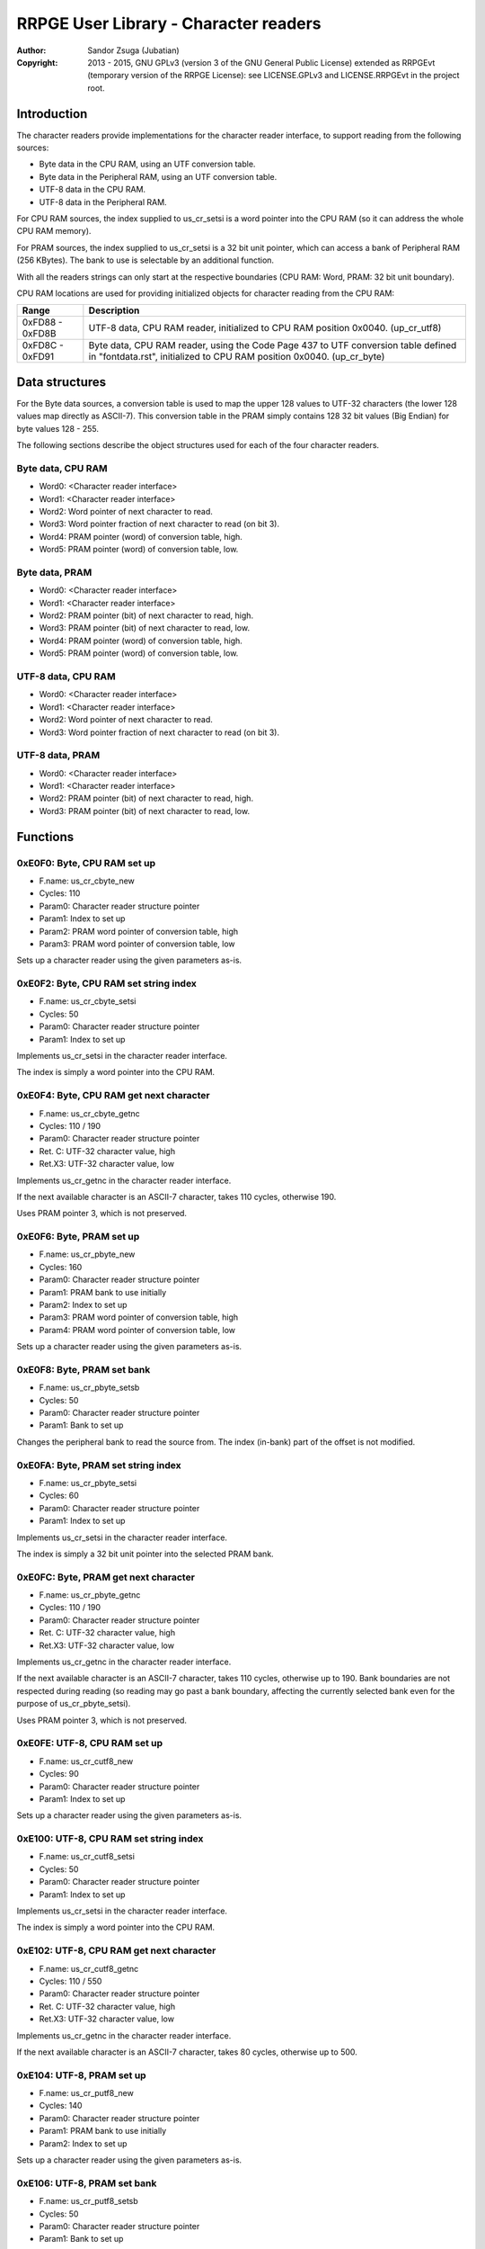 
RRPGE User Library - Character readers
==============================================================================

:Author:    Sandor Zsuga (Jubatian)
:Copyright: 2013 - 2015, GNU GPLv3 (version 3 of the GNU General Public
            License) extended as RRPGEvt (temporary version of the RRPGE
            License): see LICENSE.GPLv3 and LICENSE.RRPGEvt in the project
            root.




Introduction
------------------------------------------------------------------------------


The character readers provide implementations for the character reader
interface, to support reading from the following sources:

- Byte data in the CPU RAM, using an UTF conversion table.
- Byte data in the Peripheral RAM, using an UTF conversion table.
- UTF-8 data in the CPU RAM.
- UTF-8 data in the Peripheral RAM.

For CPU RAM sources, the index supplied to us_cr_setsi is a word pointer into
the CPU RAM (so it can address the whole CPU RAM memory).

For PRAM sources, the index supplied to us_cr_setsi is a 32 bit unit pointer,
which can access a bank of Peripheral RAM (256 KBytes). The bank to use is
selectable by an additional function.

With all the readers strings can only start at the respective boundaries (CPU
RAM: Word, PRAM: 32 bit unit boundary).

CPU RAM locations are used for providing initialized objects for character
reading from the CPU RAM:

+--------+-------------------------------------------------------------------+
| Range  | Description                                                       |
+========+===================================================================+
| 0xFD88 | UTF-8 data, CPU RAM reader, initialized to CPU RAM position       |
| \-     | 0x0040. (up_cr_utf8)                                              |
| 0xFD8B |                                                                   |
+--------+-------------------------------------------------------------------+
| 0xFD8C | Byte data, CPU RAM reader, using the Code Page 437 to UTF         |
| \-     | conversion table defined in "fontdata.rst", initialized to CPU    |
| 0xFD91 | RAM position 0x0040. (up_cr_byte)                                 |
+--------+-------------------------------------------------------------------+




Data structures
------------------------------------------------------------------------------


For the Byte data sources, a conversion table is used to map the upper 128
values to UTF-32 characters (the lower 128 values map directly as ASCII-7).
This conversion table in the PRAM simply contains 128 32 bit values (Big
Endian) for byte values 128 - 255.

The following sections describe the object structures used for each of the
four character readers.


Byte data, CPU RAM
^^^^^^^^^^^^^^^^^^^^^^^^^^^^^^^^^^^^^^^^^^^^^^^^^^

- Word0: <Character reader interface>
- Word1: <Character reader interface>
- Word2: Word pointer of next character to read.
- Word3: Word pointer fraction of next character to read (on bit 3).
- Word4: PRAM pointer (word) of conversion table, high.
- Word5: PRAM pointer (word) of conversion table, low.


Byte data, PRAM
^^^^^^^^^^^^^^^^^^^^^^^^^^^^^^^^^^^^^^^^^^^^^^^^^^

- Word0: <Character reader interface>
- Word1: <Character reader interface>
- Word2: PRAM pointer (bit) of next character to read, high.
- Word3: PRAM pointer (bit) of next character to read, low.
- Word4: PRAM pointer (word) of conversion table, high.
- Word5: PRAM pointer (word) of conversion table, low.


UTF-8 data, CPU RAM
^^^^^^^^^^^^^^^^^^^^^^^^^^^^^^^^^^^^^^^^^^^^^^^^^^

- Word0: <Character reader interface>
- Word1: <Character reader interface>
- Word2: Word pointer of next character to read.
- Word3: Word pointer fraction of next character to read (on bit 3).


UTF-8 data, PRAM
^^^^^^^^^^^^^^^^^^^^^^^^^^^^^^^^^^^^^^^^^^^^^^^^^^

- Word0: <Character reader interface>
- Word1: <Character reader interface>
- Word2: PRAM pointer (bit) of next character to read, high.
- Word3: PRAM pointer (bit) of next character to read, low.




Functions
------------------------------------------------------------------------------


0xE0F0: Byte, CPU RAM set up
^^^^^^^^^^^^^^^^^^^^^^^^^^^^^^^^^^^^^^^^^^^^^^^^^^

- F.name: us_cr_cbyte_new
- Cycles: 110
- Param0: Character reader structure pointer
- Param1: Index to set up
- Param2: PRAM word pointer of conversion table, high
- Param3: PRAM word pointer of conversion table, low

Sets up a character reader using the given parameters as-is.


0xE0F2: Byte, CPU RAM set string index
^^^^^^^^^^^^^^^^^^^^^^^^^^^^^^^^^^^^^^^^^^^^^^^^^^

- F.name: us_cr_cbyte_setsi
- Cycles: 50
- Param0: Character reader structure pointer
- Param1: Index to set up

Implements us_cr_setsi in the character reader interface.

The index is simply a word pointer into the CPU RAM.


0xE0F4: Byte, CPU RAM get next character
^^^^^^^^^^^^^^^^^^^^^^^^^^^^^^^^^^^^^^^^^^^^^^^^^^

- F.name: us_cr_cbyte_getnc
- Cycles: 110 / 190
- Param0: Character reader structure pointer
- Ret. C: UTF-32 character value, high
- Ret.X3: UTF-32 character value, low

Implements us_cr_getnc in the character reader interface.

If the next available character is an ASCII-7 character, takes 110 cycles,
otherwise 190.

Uses PRAM pointer 3, which is not preserved.


0xE0F6: Byte, PRAM set up
^^^^^^^^^^^^^^^^^^^^^^^^^^^^^^^^^^^^^^^^^^^^^^^^^^

- F.name: us_cr_pbyte_new
- Cycles: 160
- Param0: Character reader structure pointer
- Param1: PRAM bank to use initially
- Param2: Index to set up
- Param3: PRAM word pointer of conversion table, high
- Param4: PRAM word pointer of conversion table, low

Sets up a character reader using the given parameters as-is.


0xE0F8: Byte, PRAM set bank
^^^^^^^^^^^^^^^^^^^^^^^^^^^^^^^^^^^^^^^^^^^^^^^^^^

- F.name: us_cr_pbyte_setsb
- Cycles: 50
- Param0: Character reader structure pointer
- Param1: Bank to set up

Changes the peripheral bank to read the source from. The index (in-bank) part
of the offset is not modified.


0xE0FA: Byte, PRAM set string index
^^^^^^^^^^^^^^^^^^^^^^^^^^^^^^^^^^^^^^^^^^^^^^^^^^

- F.name: us_cr_pbyte_setsi
- Cycles: 60
- Param0: Character reader structure pointer
- Param1: Index to set up

Implements us_cr_setsi in the character reader interface.

The index is simply a 32 bit unit pointer into the selected PRAM bank.


0xE0FC: Byte, PRAM get next character
^^^^^^^^^^^^^^^^^^^^^^^^^^^^^^^^^^^^^^^^^^^^^^^^^^

- F.name: us_cr_pbyte_getnc
- Cycles: 110 / 190
- Param0: Character reader structure pointer
- Ret. C: UTF-32 character value, high
- Ret.X3: UTF-32 character value, low

Implements us_cr_getnc in the character reader interface.

If the next available character is an ASCII-7 character, takes 110 cycles,
otherwise up to 190. Bank boundaries are not respected during reading (so
reading may go past a bank boundary, affecting the currently selected bank
even for the purpose of us_cr_pbyte_setsi).

Uses PRAM pointer 3, which is not preserved.


0xE0FE: UTF-8, CPU RAM set up
^^^^^^^^^^^^^^^^^^^^^^^^^^^^^^^^^^^^^^^^^^^^^^^^^^

- F.name: us_cr_cutf8_new
- Cycles: 90
- Param0: Character reader structure pointer
- Param1: Index to set up

Sets up a character reader using the given parameters as-is.


0xE100: UTF-8, CPU RAM set string index
^^^^^^^^^^^^^^^^^^^^^^^^^^^^^^^^^^^^^^^^^^^^^^^^^^

- F.name: us_cr_cutf8_setsi
- Cycles: 50
- Param0: Character reader structure pointer
- Param1: Index to set up

Implements us_cr_setsi in the character reader interface.

The index is simply a word pointer into the CPU RAM.


0xE102: UTF-8, CPU RAM get next character
^^^^^^^^^^^^^^^^^^^^^^^^^^^^^^^^^^^^^^^^^^^^^^^^^^

- F.name: us_cr_cutf8_getnc
- Cycles: 110 / 550
- Param0: Character reader structure pointer
- Ret. C: UTF-32 character value, high
- Ret.X3: UTF-32 character value, low

Implements us_cr_getnc in the character reader interface.

If the next available character is an ASCII-7 character, takes 80 cycles,
otherwise up to 500.


0xE104: UTF-8, PRAM set up
^^^^^^^^^^^^^^^^^^^^^^^^^^^^^^^^^^^^^^^^^^^^^^^^^^

- F.name: us_cr_putf8_new
- Cycles: 140
- Param0: Character reader structure pointer
- Param1: PRAM bank to use initially
- Param2: Index to set up

Sets up a character reader using the given parameters as-is.


0xE106: UTF-8, PRAM set bank
^^^^^^^^^^^^^^^^^^^^^^^^^^^^^^^^^^^^^^^^^^^^^^^^^^

- F.name: us_cr_putf8_setsb
- Cycles: 50
- Param0: Character reader structure pointer
- Param1: Bank to set up

Changes the peripheral bank to read the source from. The index (in-bank) part
of the offset is not modified.


0xE108: UTF-8, PRAM set string index
^^^^^^^^^^^^^^^^^^^^^^^^^^^^^^^^^^^^^^^^^^^^^^^^^^

- F.name: us_cr_putf8_setsi
- Cycles: 60
- Param0: Character reader structure pointer
- Param1: Index to set up

Implements us_cr_setsi in the character reader interface.

The index is simply a 32 bit unit pointer into the selected PRAM bank.


0xE10A: UTF-8, PRAM get next character
^^^^^^^^^^^^^^^^^^^^^^^^^^^^^^^^^^^^^^^^^^^^^^^^^^

- F.name: us_cr_putf8_getnc
- Cycles: 110 / 550
- Param0: Character reader structure pointer
- Ret. C: UTF-32 character value, high
- Ret.X3: UTF-32 character value, low

Implements us_cr_getnc in the character reader interface.

If the next available character is an ASCII-7 character, takes 90 cycles,
otherwise up to 540. Bank boundaries are not respected during reading (so
reading may go past a bank boundary, affecting the currently selected bank
even for the purpose of us_cr_pbyte_setsi).

Uses PRAM pointer 3, which is not preserved.




Entry point table of Character reader functions
------------------------------------------------------------------------------


The abbreviations used in the table are as follows:

- P: Count of parameters.
- R: Return value registers used.

The cycle counts are to be interpreted with function entry / exit overhead
included, and are maximal counts.

+--------+---------------+---+------+----------------------------------------+
| Addr.  | Cycles        | P |   R  | Name                                   |
+========+===============+===+======+========================================+
| 0xE0F0 |           110 | 4 |      | us_cr_cbyte_new                        |
+--------+---------------+---+------+----------------------------------------+
| 0xE0F2 |            50 | 2 |      | us_cr_cbyte_setsi                      |
+--------+---------------+---+------+----------------------------------------+
| 0xE0F4 |     110 / 190 | 1 | C:X3 | us_cr_cbyte_getnc                      |
+--------+---------------+---+------+----------------------------------------+
| 0xE0F6 |           160 | 5 |      | us_cr_pbyte_new                        |
+--------+---------------+---+------+----------------------------------------+
| 0xE0F8 |            50 | 2 |      | us_cr_pbyte_setsb                      |
+--------+---------------+---+------+----------------------------------------+
| 0xE0FA |            60 | 2 |      | us_cr_pbyte_setsi                      |
+--------+---------------+---+------+----------------------------------------+
| 0xE0FC |     110 / 190 | 1 | C:X3 | us_cr_pbyte_getnc                      |
+--------+---------------+---+------+----------------------------------------+
| 0xE0FE |            90 | 2 |      | us_cr_cutf8_new                        |
+--------+---------------+---+------+----------------------------------------+
| 0xE100 |            50 | 2 |      | us_cr_cutf8_setsi                      |
+--------+---------------+---+------+----------------------------------------+
| 0xE102 |     110 / 550 | 1 | C:X3 | us_cr_cutf8_getnc                      |
+--------+---------------+---+------+----------------------------------------+
| 0xE104 |           140 | 3 |      | us_cr_putf8_new                        |
+--------+---------------+---+------+----------------------------------------+
| 0xE106 |            50 | 2 |      | us_cr_putf8_setsb                      |
+--------+---------------+---+------+----------------------------------------+
| 0xE108 |            60 | 2 |      | us_cr_putf8_setsi                      |
+--------+---------------+---+------+----------------------------------------+
| 0xE10A |     110 / 550 | 1 | C:X3 | us_cr_putf8_getnc                      |
+--------+---------------+---+------+----------------------------------------+
